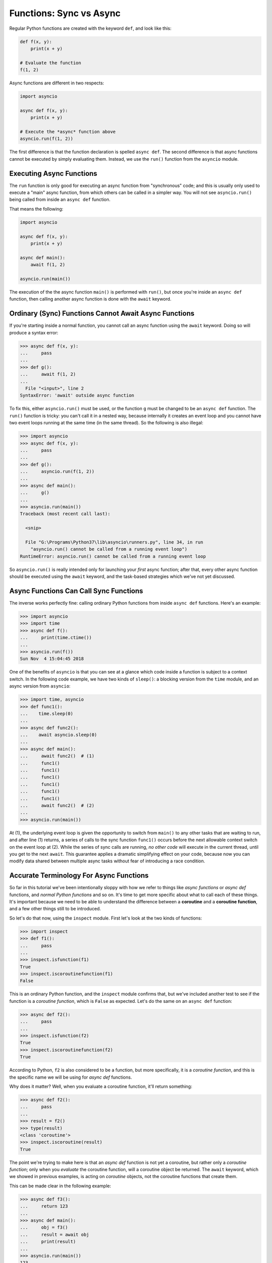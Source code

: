 Functions: Sync vs Async
========================

Regular Python functions are created with the keyword ``def``,
and look like this:

.. code-block:: python3

    def f(x, y):
        print(x + y)

    # Evaluate the function
    f(1, 2)

Async functions are different in two respects:

.. code-block:: python3

    import asyncio

    async def f(x, y):
        print(x + y)

    # Execute the *async* function above
    asyncio.run(f(1, 2))

The first difference is that the function declaration is spelled
``async def``. The second difference is that async functions cannot be
executed by simply evaluating them. Instead, we use the ``run()`` function
from the ``asyncio`` module.

Executing Async Functions
-------------------------

The ``run`` function is only good for executing an async function
from "synchronous" code; and this is usually only used to execute
a "main" async function, from which others can be called in a simpler
way. You will not see ``asyncio.run()`` being called from inside an
``async def`` function.

That means the following:

.. code-block:: python3

    import asyncio

    async def f(x, y):
        print(x + y)

    async def main():
        await f(1, 2)

    asyncio.run(main())


The execution of the the async function ``main()`` is performed
with ``run()``, but once you're inside an ``async def`` function, then
calling another async function is done with the ``await`` keyword.

Ordinary (Sync) Functions Cannot Await Async Functions
------------------------------------------------------

If you're starting inside a normal function, you cannot call an
async function using the ``await`` keyword. Doing so will produce
a syntax error:

.. code-block:: python3

    >>> async def f(x, y):
    ...     pass
    ...
    >>> def g():
    ...     await f(1, 2)
    ...
      File "<input>", line 2
    SyntaxError: 'await' outside async function

To fix this, either ``asyncio.run()`` must be used, or the function
``g`` must be changed to be an ``async def`` function.  The ``run()``
function is tricky: you can't call it in a nested way, because
internally it creates an event loop and you cannot have two event
loops running at the same time (in the same thread). So the following
is also illegal:

.. code-block:: python3

    >>> import asyncio
    >>> async def f(x, y):
    ...     pass
    ...
    >>> def g():
    ...     asyncio.run(f(1, 2))
    ...
    >>> async def main():
    ...     g()
    ...
    >>> asyncio.run(main())
    Traceback (most recent call last):

      <snip>

      File "G:\Programs\Python37\lib\asyncio\runners.py", line 34, in run
        "asyncio.run() cannot be called from a running event loop")
    RuntimeError: asyncio.run() cannot be called from a running event loop

So ``asyncio.run()`` is really intended only for launching your *first*
async function; after that, every other async function should be
executed using the ``await`` keyword, and the task-based strategies which
we've not yet discussed.

Async Functions Can Call Sync Functions
---------------------------------------

The inverse works perfectly fine: calling ordinary Python functions
from inside ``async def`` functions. Here's an example:

.. code-block:: python3

    >>> import asyncio
    >>> import time
    >>> async def f():
    ...     print(time.ctime())
    ...
    >>> asyncio.run(f())
    Sun Nov  4 15:04:45 2018

One of the benefits of ``asyncio`` is that you can see at a glance
which code inside a function is subject to a context switch. In the
following code example, we have two kinds of ``sleep()``: a blocking
version from the ``time`` module, and an async version from ``asyncio``:

.. code-block:: python3

    >>> import time, asyncio
    >>> def func1():
    ...    time.sleep(0)
    ...
    >>> async def func2():
    ...    await asyncio.sleep(0)
    ...
    >>> async def main():
    ...     await func2()  # (1)
    ...     func1()
    ...     func1()
    ...     func1()
    ...     func1()
    ...     func1()
    ...     func1()
    ...     await func2()  # (2)
    ...
    >>> asyncio.run(main())

At (1), the underlying event loop is given the opportunity to switch from
``main()`` to any other tasks that are waiting to run, and after line (1)
returns, a series of calls to the sync function ``func1()`` occurs before
the next allowable context switch on the event loop at (2). While the
series of sync calls are running, *no other code* will execute in the
current thread, until you get to the next ``await``. This guarantee applies
a dramatic simplifying effect on your code, because now you can modify
data shared between multiple async tasks without fear of introducing
a race condition.

Accurate Terminology For Async Functions
----------------------------------------

So far in this tutorial we've been intentionally sloppy with how
we refer to things like *async functions* or *async def* functions,
and *normal Python functions* and so on. It's time to get more
specific about what to call each of these things. It's important
because we need to be able to understand the difference between
a **coroutine** and a **coroutine function**, and a few other things
still to be introduced.

So let's do that now, using the ``inspect`` module. First let's look
at the two kinds of functions:

.. code-block:: python3

    >>> import inspect
    >>> def f1():
    ...     pass
    ...
    >>> inspect.isfunction(f1)
    True
    >>> inspect.iscoroutinefunction(f1)
    False

This is an ordinary Python function, and the ``inspect`` module
confirms that, but we've included another test to see if the function
is a *coroutine function*, which is ``False`` as expected. Let's do
the same on an ``async def`` function:

.. code-block:: python3

    >>> async def f2():
    ...     pass
    ...
    >>> inspect.isfunction(f2)
    True
    >>> inspect.iscoroutinefunction(f2)
    True

According to Python, ``f2`` is also considered to be a function, but
more specifically, it is a *coroutine function*, and this is the
specific name we will be using for *async def* functions.

Why does it matter? Well, when you evaluate a coroutine function, it'll
return something:

.. code-block:: python3

    >>> async def f2():
    ...     pass
    ...
    >>> result = f2()
    >>> type(result)
    <class 'coroutine'>
    >>> inspect.iscoroutine(result)
    True

The point we're trying to make here is that an *async def* function
is not yet a coroutine, but rather only a *coroutine function*; only
when you *evaluate* the coroutine function, will a coroutine
object be returned. The ``await`` keyword, which we showed in
previous examples, is acting on *coroutine* objects, not
the coroutine functions that create them.

This can be made clear in the following example:

.. code-block:: python3

    >>> async def f3():
    ...     return 123
    ...
    >>> async def main():
    ...     obj = f3()
    ...     result = await obj
    ...     print(result)
    ...
    >>> asyncio.run(main())
    123

In the code above, the value of ``obj`` is *not* ``123`` when
coroutine function ``f3`` is evaluated. Instead, ``obj`` is a
*coroutine* object, and it will only get executed when the
``await`` keyword is used.  Of course, you don't have to write
code like this where you first get the coroutine and then
use ``await`` on the object; simply evaluate the
coroutine function and use ``await`` all in the same line.

An Aside: Similarity To Generator Functions
-------------------------------------------

This has nothing to do with asyncio, but you might be interested
to see how this difference between a function and a
coroutine function is quite similar to the difference between
functions and generator functions:

.. code-block:: python3

    >>> def g():
    ...     yield 123
    ...
    >>> inspect.isfunction(g)
    True
    >>> inspect.isgeneratorfunction(g)
    True

If a function uses the ``yield`` keyword anywhere inside the function
body, that function becomes a *generator function*, very similar to
how a function declared with ``async def`` becomes a
*coroutine function*. And, completing the comparison, if you
evaluate a generator function, a *generator* object is returned, similar
to how a coroutine function, when evaluated, returns a coroutine
object:

.. code-block:: python3

    >>> def g():
    ...     yield 123
    ...
    >>> obj = g()
    >>> type(obj)
    <class 'generator'>
    >>> inspect.isgenerator(obj)
    True

Again, this doesn't have anything to do with asyncio, but
the loose similarity between generator functions and
coroutine functions might give you a useful framework for understanding
the new coroutine functions.

Terminology For Async Generators
--------------------------------

The previous section was useful for giving you a basic framework
for understanding how coroutines and generator have similar
characteristics. Here, we show how we can also make asynchronous
generator functions!  It sounds much more complicated than it
really is, so let's jump directly to some examples:

.. code-block:: python3

    >>> import asyncio
    >>> async def ag():
    ...     yield 123
    ...
    >>> async def main():
    ...     async for value in ag():
    ...         print(value)
    ...
    >>> asyncio.run(main())
    123

If you pretend for a second that the word "async" is temporarily
removed from the code above, the behaviour of the generator
should look very familiar to you (assuming you already know how
Python's generators work). The generator function yields out
values and these values are obtained by iterating over the
generator.

The difference now is of course the presence of those "async"
words. The code sample doesn't show a good reason *why* an async
generator is being used here: that will come later in the
cookbook. All we want to discuss here is what these kinds of
functions and objects should be called.

Let's have a close look at the function `ag`:

.. code-block:: python3

    >>> async def ag():
    ...     yield 123
    ...
    >>> inspect.isfunction(ag)
    True

    # Ok, so it's a function...

    >>> inspect.iscoroutinefunction(ag)
    False

    # ...but it's not a coroutine function, despite "async def"

    >>> inspect.isasyncgenfunction(ag)
    True

    # Aha, so this is an "async generator function"...

    >>> inspect.isasyncgen(ag())
    True

    # ...and when evaluated, it returns an "async generator"





TODO:
- which kind of functions can be called from which other kind
- use the "inspect" module to verify the formal names of functions,
coroutine functions, coroutines, etc.


